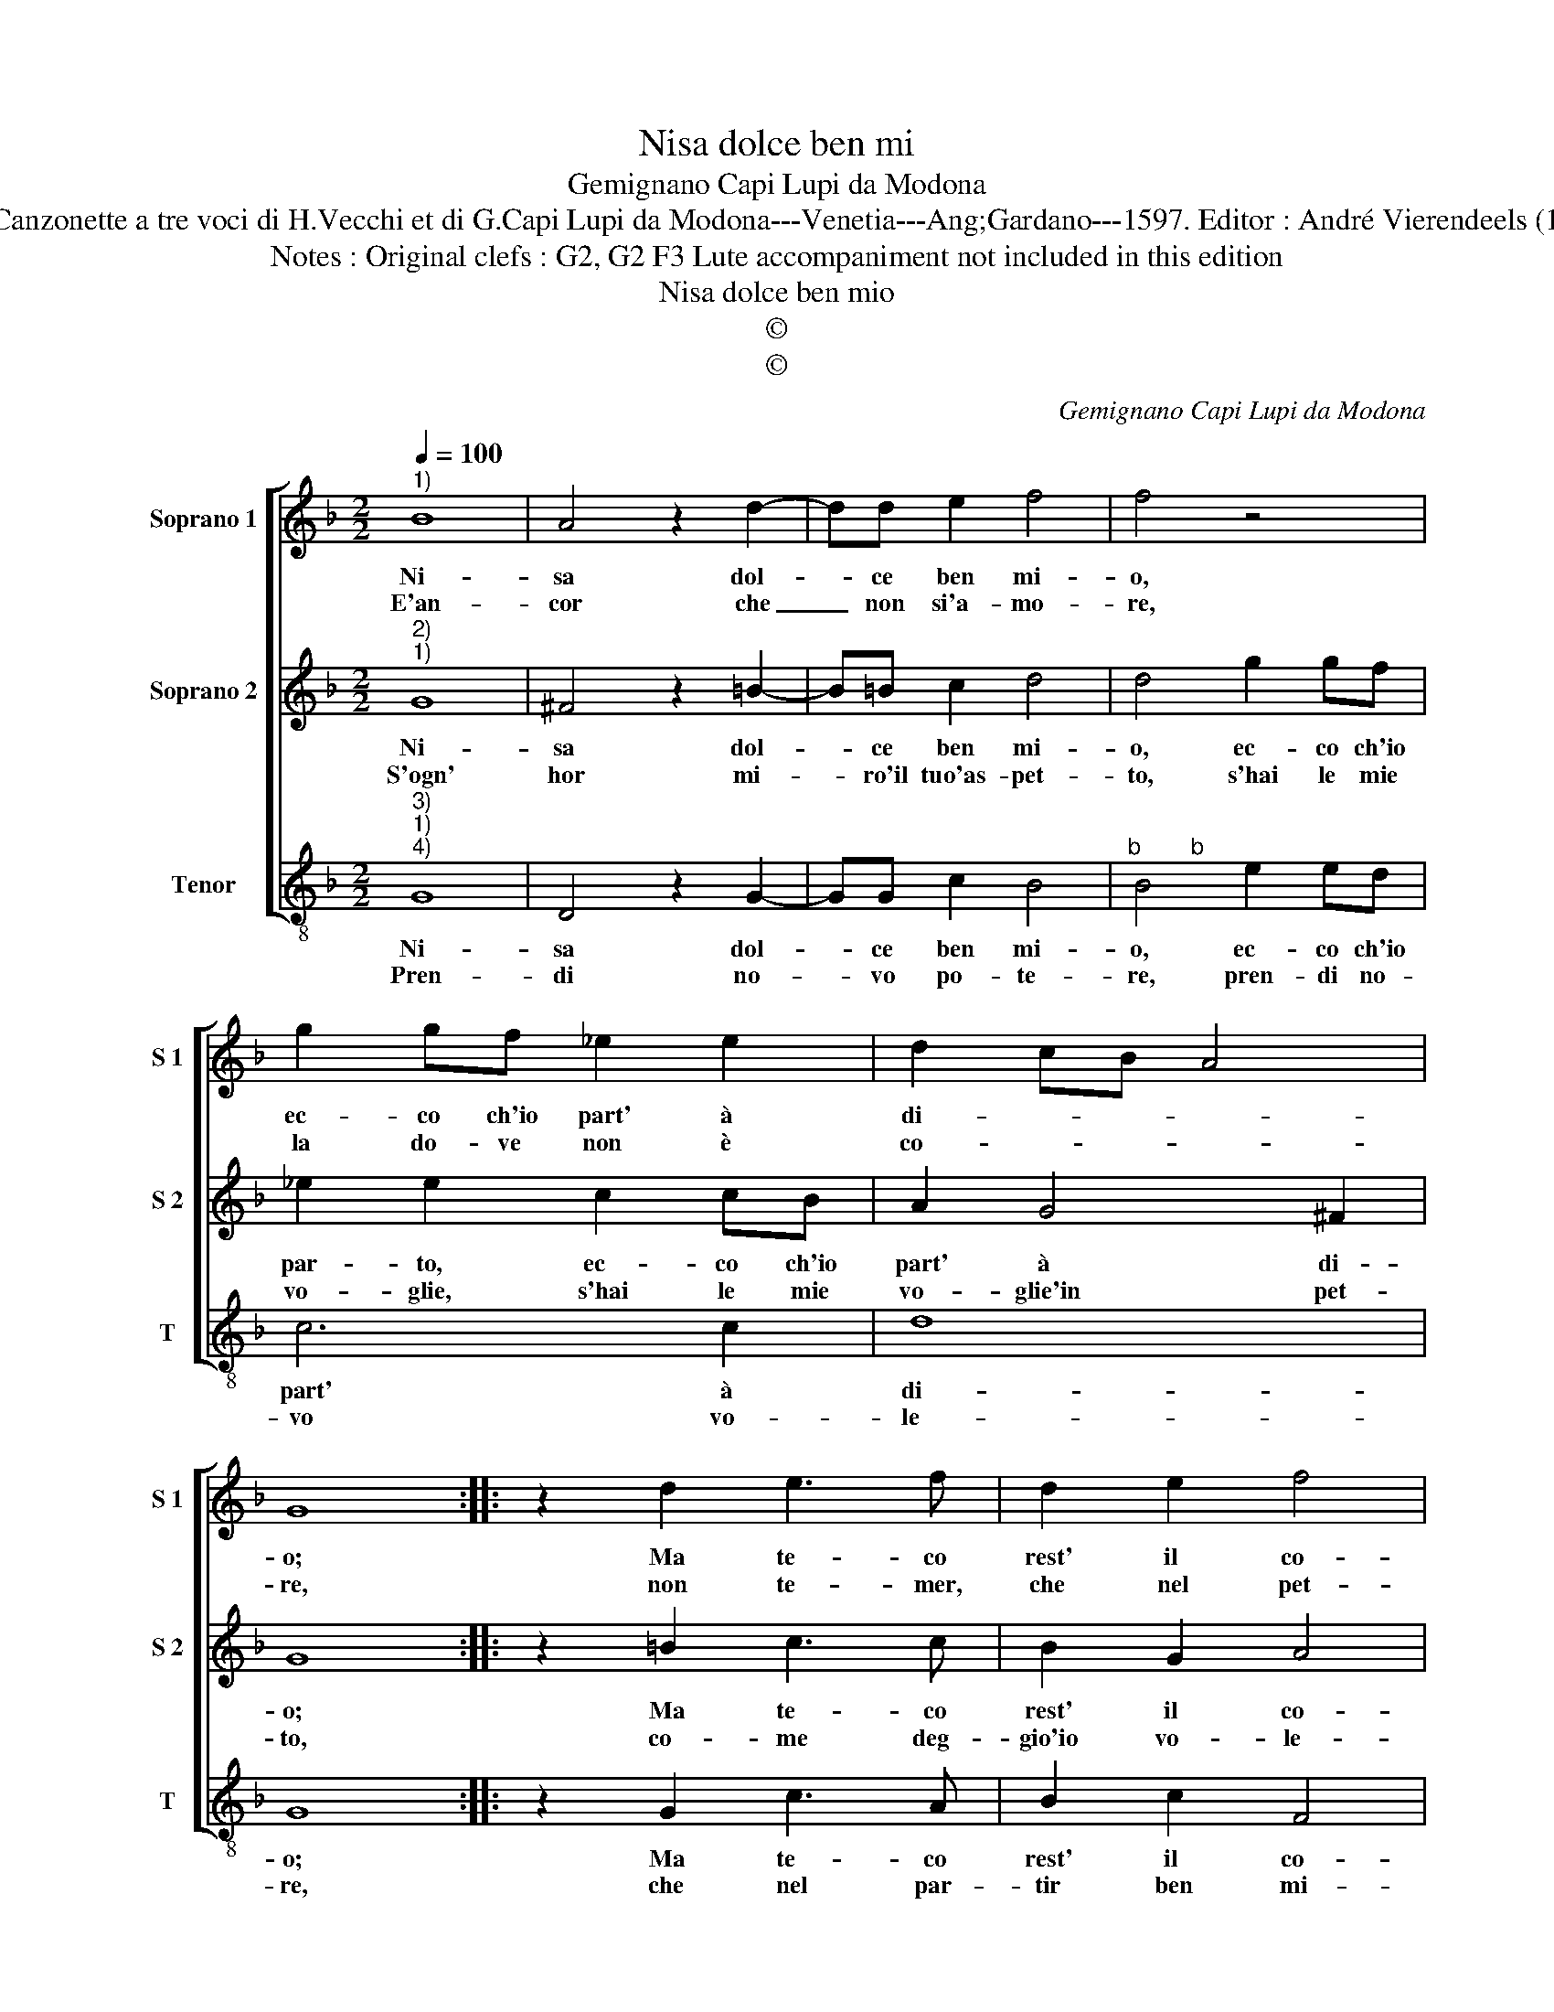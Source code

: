 X:1
T:Nisa dolce ben mi
T:Gemignano Capi Lupi da Modona
T:Source : Canzonette a tre voci di H.Vecchi et di G.Capi Lupi da Modona---Venetia---Ang;Gardano---1597. Editor : André Vierendeels (11/02/17).
T:Notes : Original clefs : G2, G2 F3 Lute accompaniment not included in this edition
T:Nisa dolce ben mio
T:©
T:©
C:Gemignano Capi Lupi da Modona
Z:©
%%score [ 1 2 3 ]
L:1/8
Q:1/4=100
M:2/2
K:F
V:1 treble nm="Soprano 1" snm="S 1"
V:2 treble nm="Soprano 2" snm="S 2"
V:3 treble-8 nm="Tenor" snm="T"
V:1
"^1)" B8 | A4 z2 d2- | dd e2 f4 | f4 z4 | g2 gf _e2 e2 | d2 cB A4 | G8 :: z2 d2 e3 f | d2 e2 f4 | %9
w: Ni-|sa dol-|* ce ben mi-|o,|ec- co ch'io part' à|di- * * *|o;|Ma te- co|rest' il co-|
w: E'an-|cor che|_ non si'a- mo-|re,|la do- ve non è|co- * * *|re,|non te- mer,|che nel pet-|
 f2 d2 d2 c2 | B4 G2 d2 | g2 f2 _e2 d2 | c2 B2 A2 G2 | ^F2 G4 F2 | G8 :| %15
w: re, pe- gno si-|cu- ro, pe-|gno si- cu- ro|di non fint' A-|mo- * *|re.|
w: to, ho no- vo|co- re, ho|no- vo co- re,|il tuo leg- gia-|dro'af- fet- *|to.|
V:2
"^2)""^1)" G8 | ^F4 z2 =B2- | B=B c2 d4 | d4 g2 gf | _e2 e2 c2 cB | A2 G4 ^F2 | G8 :: z2 =B2 c3 c | %8
w: Ni-|sa dol-|* ce ben mi-|o, ec- co ch'io|par- to, ec- co ch'io|part' à di-|o;|Ma te- co|
w: S'ogn'|hor mi-|* ro'il tuo'as- pet-|to, s'hai le mie|vo- glie, s'hai le mie|vo- glie'in pet-|to,|co- me deg-|
 B2 G2 A4 | F4 z2 A2 | d2 c2 B4 | G2 d2 g2 f2 | _e2 d2 c2 B2 | A2 G2 A4 | G8 :| %15
w: rest' il co-|re, pe-|gno si- cu-|ro, pe- gno si-|cu- ro di non|fint' A- mo-|re.|
w: gio'io vo- le-|re, can-|giar de- si-|o, can- giar de-|sio, co- me n'hau-|ro po- te-|re?|
V:3
"^3)""^1)""^4)" G8 | D4 z2 G2- | GG c2 B4 |"^b        b" B4 e2 ed | c6 c2 | d8 | G8 :: z2 G2 c3 A | %8
w: Ni-|sa dol-|* ce ben mi-|o, ec- co ch'io|part' à|di-|o;|Ma te- co|
w: Pren-|di no-|* vo po- te-|re, pren- di no-|vo vo-|le-|re,|che nel par-|
 B2 c2 F4 | F2 B2 B2 A2 | G6 F2 | _E2 D2 C4- | C4 C4 | D8 | G8 :| %15
w: rest' il co-|re, pe- gno si-|cu- ro|di non fint'|_ A-|mo-|re.|
w: tir ben mi-|o, piu te- co|re- sto'i|me ne va-|* do'a|Di-|o.|

